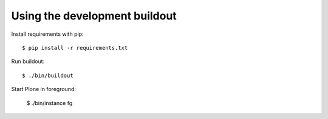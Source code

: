 Using the development buildout
------------------------------

Install requirements with pip::

    $ pip install -r requirements.txt

Run buildout::

    $ ./bin/buildout

Start Plone in foreground:

    $ ./bin/instance fg
